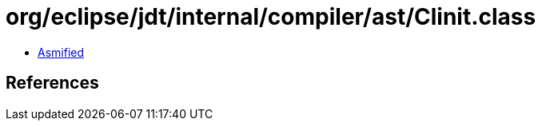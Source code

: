= org/eclipse/jdt/internal/compiler/ast/Clinit.class

 - link:Clinit-asmified.java[Asmified]

== References

